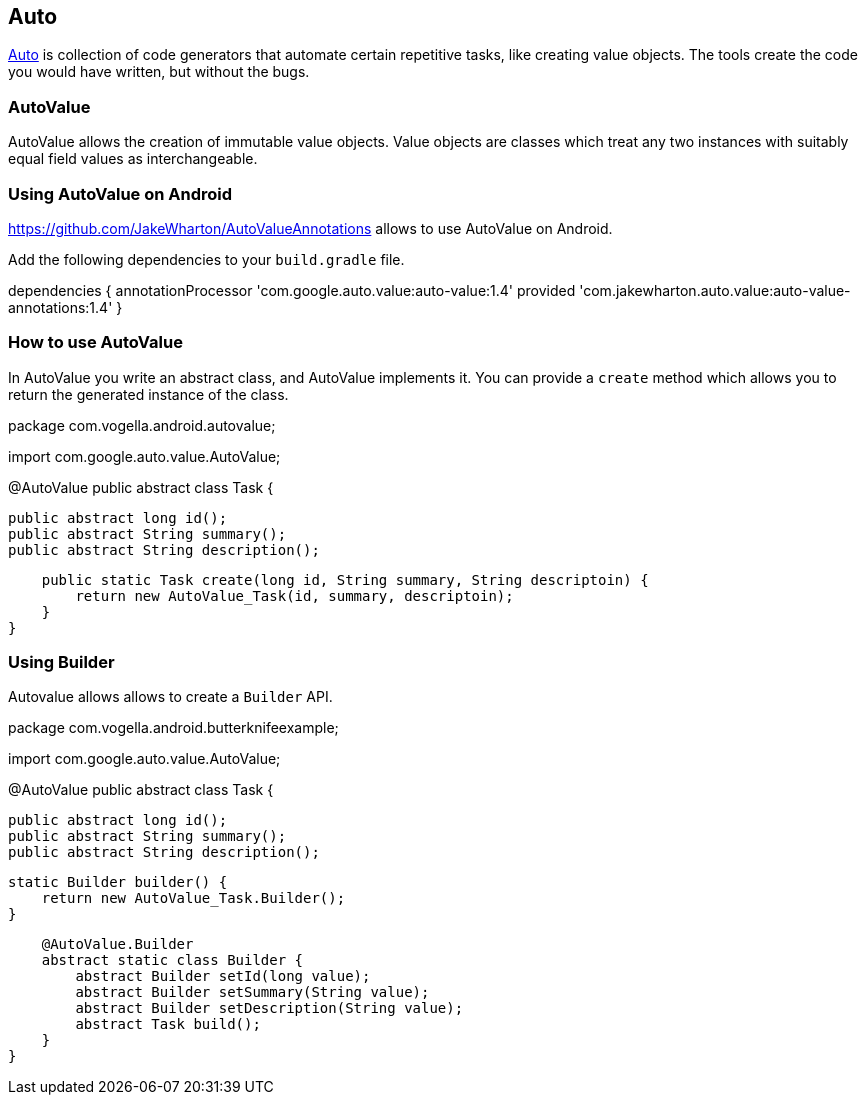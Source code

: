 == Auto

https://github.com/google/auto/[Auto] is collection of code generators that automate certain repetitive tasks, like creating value objects.
The tools create the code you would have written, but without the bugs.

=== AutoValue

AutoValue allows the creation of immutable value objects.
Value objects are classes which treat any two instances with suitably equal field values as interchangeable. 


=== Using AutoValue on Android

https://github.com/JakeWharton/AutoValueAnnotations allows to use AutoValue on Android.

Add the following dependencies to your `build.gradle` file.

[source,gradle]
====
dependencies {
	annotationProcessor 'com.google.auto.value:auto-value:1.4'
    provided 'com.jakewharton.auto.value:auto-value-annotations:1.4'
}
====





=== How to use AutoValue

In AutoValue you write an abstract class, and AutoValue implements it.
You can provide a `create` method which allows you to  return the generated instance of the class.

[source,java]
====
package com.vogella.android.autovalue;


import com.google.auto.value.AutoValue;

@AutoValue public abstract class Task {

    public abstract long id();
    public abstract String summary();
    public abstract String description();

    public static Task create(long id, String summary, String descriptoin) {
        return new AutoValue_Task(id, summary, descriptoin);
    }
}
====

=== Using Builder 

Autovalue allows allows to create a `Builder` API. 

[source,java]
====
package com.vogella.android.butterknifeexample;


import com.google.auto.value.AutoValue;

@AutoValue public abstract class Task {

    public abstract long id();
    public abstract String summary();
    public abstract String description();


    static Builder builder() {
        return new AutoValue_Task.Builder();
    }

    @AutoValue.Builder
    abstract static class Builder {
        abstract Builder setId(long value);
        abstract Builder setSummary(String value);
        abstract Builder setDescription(String value);
        abstract Task build();
    }
}
====

